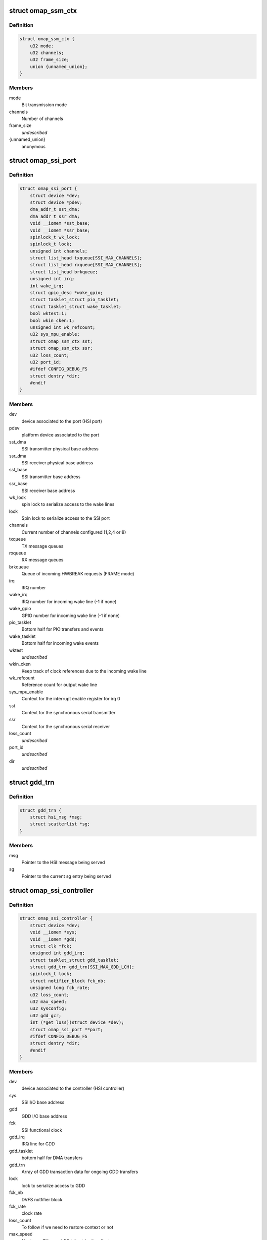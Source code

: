 .. -*- coding: utf-8; mode: rst -*-
.. src-file: drivers/hsi/controllers/omap_ssi.h

.. _`omap_ssm_ctx`:

struct omap_ssm_ctx
===================

.. c:type:: struct omap_ssm_ctx

    OMAP synchronous serial module (TX/RX) context

.. _`omap_ssm_ctx.definition`:

Definition
----------

.. code-block:: c

    struct omap_ssm_ctx {
        u32 mode;
        u32 channels;
        u32 frame_size;
        union {unnamed_union};
    }

.. _`omap_ssm_ctx.members`:

Members
-------

mode
    Bit transmission mode

channels
    Number of channels

frame_size
    *undescribed*

{unnamed_union}
    anonymous


.. _`omap_ssi_port`:

struct omap_ssi_port
====================

.. c:type:: struct omap_ssi_port

    OMAP SSI port data

.. _`omap_ssi_port.definition`:

Definition
----------

.. code-block:: c

    struct omap_ssi_port {
        struct device *dev;
        struct device *pdev;
        dma_addr_t sst_dma;
        dma_addr_t ssr_dma;
        void __iomem *sst_base;
        void __iomem *ssr_base;
        spinlock_t wk_lock;
        spinlock_t lock;
        unsigned int channels;
        struct list_head txqueue[SSI_MAX_CHANNELS];
        struct list_head rxqueue[SSI_MAX_CHANNELS];
        struct list_head brkqueue;
        unsigned int irq;
        int wake_irq;
        struct gpio_desc *wake_gpio;
        struct tasklet_struct pio_tasklet;
        struct tasklet_struct wake_tasklet;
        bool wktest:1;
        bool wkin_cken:1;
        unsigned int wk_refcount;
        u32 sys_mpu_enable;
        struct omap_ssm_ctx sst;
        struct omap_ssm_ctx ssr;
        u32 loss_count;
        u32 port_id;
        #ifdef CONFIG_DEBUG_FS
        struct dentry *dir;
        #endif
    }

.. _`omap_ssi_port.members`:

Members
-------

dev
    device associated to the port (HSI port)

pdev
    platform device associated to the port

sst_dma
    SSI transmitter physical base address

ssr_dma
    SSI receiver physical base address

sst_base
    SSI transmitter base address

ssr_base
    SSI receiver base address

wk_lock
    spin lock to serialize access to the wake lines

lock
    Spin lock to serialize access to the SSI port

channels
    Current number of channels configured (1,2,4 or 8)

txqueue
    TX message queues

rxqueue
    RX message queues

brkqueue
    Queue of incoming HWBREAK requests (FRAME mode)

irq
    IRQ number

wake_irq
    IRQ number for incoming wake line (-1 if none)

wake_gpio
    GPIO number for incoming wake line (-1 if none)

pio_tasklet
    Bottom half for PIO transfers and events

wake_tasklet
    Bottom half for incoming wake events

wktest
    *undescribed*

wkin_cken
    Keep track of clock references due to the incoming wake line

wk_refcount
    Reference count for output wake line

sys_mpu_enable
    Context for the interrupt enable register for irq 0

sst
    Context for the synchronous serial transmitter

ssr
    Context for the synchronous serial receiver

loss_count
    *undescribed*

port_id
    *undescribed*

dir
    *undescribed*

.. _`gdd_trn`:

struct gdd_trn
==============

.. c:type:: struct gdd_trn

    GDD transaction data

.. _`gdd_trn.definition`:

Definition
----------

.. code-block:: c

    struct gdd_trn {
        struct hsi_msg *msg;
        struct scatterlist *sg;
    }

.. _`gdd_trn.members`:

Members
-------

msg
    Pointer to the HSI message being served

sg
    Pointer to the current sg entry being served

.. _`omap_ssi_controller`:

struct omap_ssi_controller
==========================

.. c:type:: struct omap_ssi_controller

    OMAP SSI controller data

.. _`omap_ssi_controller.definition`:

Definition
----------

.. code-block:: c

    struct omap_ssi_controller {
        struct device *dev;
        void __iomem *sys;
        void __iomem *gdd;
        struct clk *fck;
        unsigned int gdd_irq;
        struct tasklet_struct gdd_tasklet;
        struct gdd_trn gdd_trn[SSI_MAX_GDD_LCH];
        spinlock_t lock;
        struct notifier_block fck_nb;
        unsigned long fck_rate;
        u32 loss_count;
        u32 max_speed;
        u32 sysconfig;
        u32 gdd_gcr;
        int (*get_loss)(struct device *dev);
        struct omap_ssi_port **port;
        #ifdef CONFIG_DEBUG_FS
        struct dentry *dir;
        #endif
    }

.. _`omap_ssi_controller.members`:

Members
-------

dev
    device associated to the controller (HSI controller)

sys
    SSI I/O base address

gdd
    GDD I/O base address

fck
    SSI functional clock

gdd_irq
    IRQ line for GDD

gdd_tasklet
    bottom half for DMA transfers

gdd_trn
    Array of GDD transaction data for ongoing GDD transfers

lock
    lock to serialize access to GDD

fck_nb
    DVFS notfifier block

fck_rate
    clock rate

loss_count
    To follow if we need to restore context or not

max_speed
    Maximum TX speed (Kb/s) set by the clients.

sysconfig
    SSI controller saved context

gdd_gcr
    SSI GDD saved context

get_loss
    Pointer to omap_pm_get_dev_context_loss_count, if any

port
    Array of pointers of the ports of the controller

dir
    Debugfs SSI root directory

.. This file was automatic generated / don't edit.

